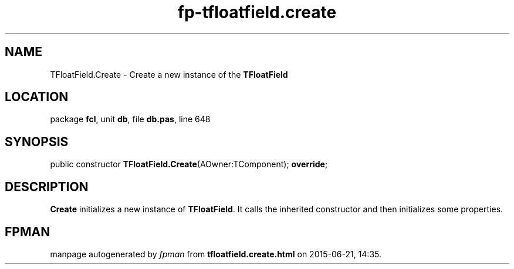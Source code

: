 .\" file autogenerated by fpman
.TH "fp-tfloatfield.create" 3 "2014-03-14" "fpman" "Free Pascal Programmer's Manual"
.SH NAME
TFloatField.Create - Create a new instance of the \fBTFloatField\fR 
.SH LOCATION
package \fBfcl\fR, unit \fBdb\fR, file \fBdb.pas\fR, line 648
.SH SYNOPSIS
public constructor \fBTFloatField.Create\fR(AOwner:TComponent); \fBoverride\fR;
.SH DESCRIPTION
\fBCreate\fR initializes a new instance of \fBTFloatField\fR. It calls the inherited constructor and then initializes some properties.


.SH FPMAN
manpage autogenerated by \fIfpman\fR from \fBtfloatfield.create.html\fR on 2015-06-21, 14:35.

